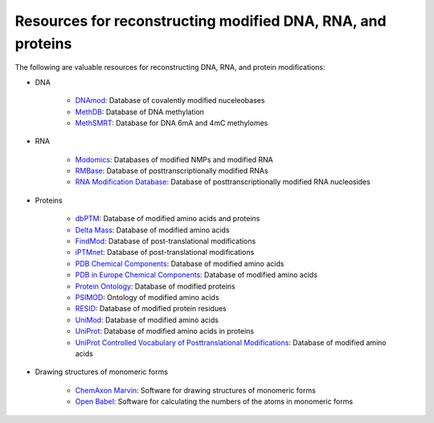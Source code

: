Resources for reconstructing modified DNA, RNA, and proteins
============================================================

The following are valuable resources for reconstructing DNA, RNA, and protein modifications:

* DNA

    * `DNAmod <https://dnamod.hoffmanlab.org/>`_: Database of covalently modified nuceleobases
    * `MethDB <http://www.methdb.net/>`_: Database of DNA methylation
    * `MethSMRT <http://sysbio.gzzoc.com/methsmrt/>`_: Database for DNA 6mA and 4mC methylomes

* RNA

    * `Modomics <http://modomics.genesilico.pl/modifications/>`_: Databases of modified NMPs and modified RNA
    * `RMBase <http://rna.sysu.edu.cn/rmbase/>`_: Database of posttranscriptionally modified RNAs
    * `RNA Modification Database <https://mods.rna.albany.edu/>`_: Database of posttranscriptionally modified RNA nucleosides

* Proteins

    * `dbPTM <http://dbptm.mbc.nctu.edu.tw/>`_: Database of modified amino acids and proteins
    * `Delta Mass <https://abrf.org/delta-mass>`_: Database of modified amino acids
    * `FindMod <https://web.expasy.org/findmod/findmod_masses.html>`_: Database of post-translational modifications
    * `iPTMnet <https://research.bioinformatics.udel.edu/iptmnet>`_: Database of post-translational modifications
    * `PDB Chemical Components <http://www.wwpdb.org/data/ccd>`_: Database of modified amino acids
    * `PDB in Europe Chemical Components <https://www.ebi.ac.uk/pdbe-srv/pdbechem/>`_: Database of modified amino acids
    * `Protein Ontology <https://pir.georgetown.edu/pro/>`_: Database of modified proteins
    * `PSIMOD <https://bioportal.bioontology.org/ontologies/PSIMOD>`_: Ontology of modified amino acids
    * `RESID <https://pir.georgetown.edu/resid/>`_: Database of modified protein residues
    * `UniMod <http://www.unimod.org/>`_: Database of modified amino acids
    * `UniProt <https://www.uniprot.org/>`_: Database of modified amino acids in proteins
    * `UniProt Controlled Vocabulary of Posttranslational Modifications <https://www.uniprot.org/docs/ptmlist>`_: Database of modified amino acids

* Drawing structures of monomeric forms

    * `ChemAxon Marvin <https://chemaxon.com/products/marvin>`_: Software for drawing structures of monomeric forms
    * `Open Babel <http://openbabel.org/wiki/Category:Installation>`_: Software for calculating the numbers of the atoms in monomeric forms
